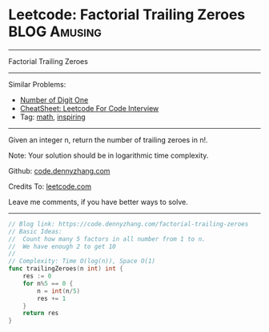 * Leetcode: Factorial Trailing Zeroes                          :BLOG:Amusing:
#+STARTUP: showeverything
#+OPTIONS: toc:nil \n:t ^:nil creator:nil d:nil
:PROPERTIES:
:type:     math, inspiring
:END:
---------------------------------------------------------------------
Factorial Trailing Zeroes
---------------------------------------------------------------------
#+BEGIN_HTML
<a href="https://github.com/dennyzhang/code.dennyzhang.com/tree/master/problems/factorial-trailing-zeroes"><img align="right" width="200" height="183" src="https://www.dennyzhang.com/wp-content/uploads/denny/watermark/github.png" /></a>
#+END_HTML
Similar Problems:
- [[https://code.dennyzhang.com/number-of-digit-one][Number of Digit One]]
- [[https://cheatsheet.dennyzhang.com/cheatsheet-leetcode-A4][CheatSheet: Leetcode For Code Interview]]
- Tag: [[https://code.dennyzhang.com/tag/math][math]], [[https://code.dennyzhang.com/tag/inspiring][inspiring]]
---------------------------------------------------------------------
Given an integer n, return the number of trailing zeroes in n!.

Note: Your solution should be in logarithmic time complexity.

Github: [[https://github.com/dennyzhang/code.dennyzhang.com/tree/master/problems/factorial-trailing-zeroes][code.dennyzhang.com]]

Credits To: [[https://leetcode.com/problems/factorial-trailing-zeroes/description/][leetcode.com]]

Leave me comments, if you have better ways to solve.
---------------------------------------------------------------------

#+BEGIN_SRC go
// Blog link: https://code.dennyzhang.com/factorial-trailing-zeroes
// Basic Ideas:
//  Count how many 5 factors in all number from 1 to n.
//  We have enough 2 to get 10
//
// Complexity: Time O(log(n)), Space O(1)
func trailingZeroes(n int) int {
    res := 0
    for n%5 == 0 {
        n = int(n/5)
        res += 1
    }
    return res
}
#+END_SRC

#+BEGIN_HTML
<div style="overflow: hidden;">
<div style="float: left; padding: 5px"> <a href="https://www.linkedin.com/in/dennyzhang001"><img src="https://www.dennyzhang.com/wp-content/uploads/sns/linkedin.png" alt="linkedin" /></a></div>
<div style="float: left; padding: 5px"><a href="https://github.com/dennyzhang"><img src="https://www.dennyzhang.com/wp-content/uploads/sns/github.png" alt="github" /></a></div>
<div style="float: left; padding: 5px"><a href="https://www.dennyzhang.com/slack" target="_blank" rel="nofollow"><img src="https://www.dennyzhang.com/wp-content/uploads/sns/slack.png" alt="slack"/></a></div>
</div>
#+END_HTML
